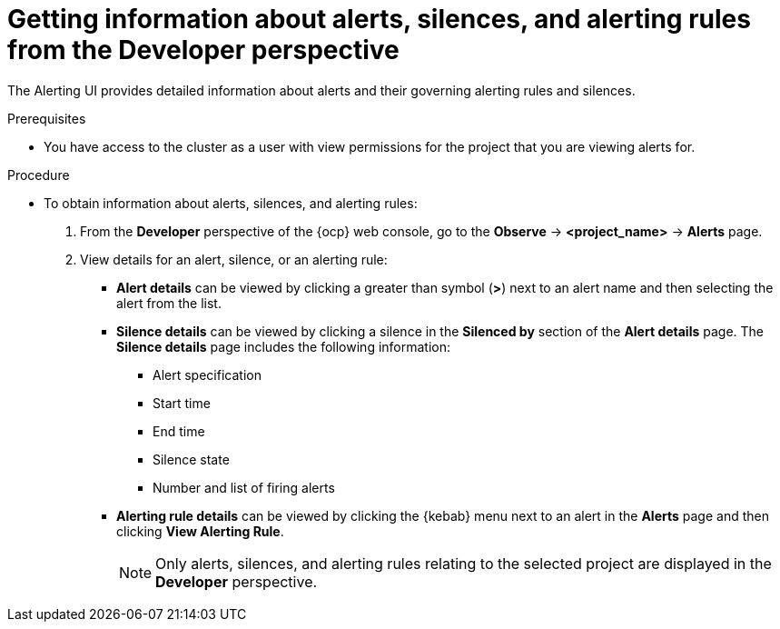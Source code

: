 // Module included in the following assemblies:
//
// * observability/monitoring/managing-alerts.adoc

:_mod-docs-content-type: PROCEDURE
[id="getting-information-about-alerts-silences-and-alerting-rules-dev_{context}"]
= Getting information about alerts, silences, and alerting rules from the Developer perspective

[role="_abstract"]
The Alerting UI provides detailed information about alerts and their governing alerting rules and silences.

.Prerequisites

* You have access to the cluster as a user with view permissions for the project that you are viewing alerts for.

.Procedure

* To obtain information about alerts, silences, and alerting rules:

. From the *Developer* perspective of the {ocp} web console, go to the *Observe* -> *<project_name>* -> *Alerts* page.

. View details for an alert, silence, or an alerting rule:

** *Alert details* can be viewed by clicking a greater than symbol (*>*) next to an alert name and then selecting the alert from the list.

** *Silence details* can be viewed by clicking a silence in the *Silenced by* section of the *Alert details* page. The *Silence details* page includes the following information:

*** Alert specification
*** Start time
*** End time
*** Silence state
*** Number and list of firing alerts

** *Alerting rule details* can be viewed by clicking the {kebab} menu next to an alert in the *Alerts* page and then clicking *View Alerting Rule*.
+
[NOTE]
====
Only alerts, silences, and alerting rules relating to the selected project are displayed in the *Developer* perspective.
====
